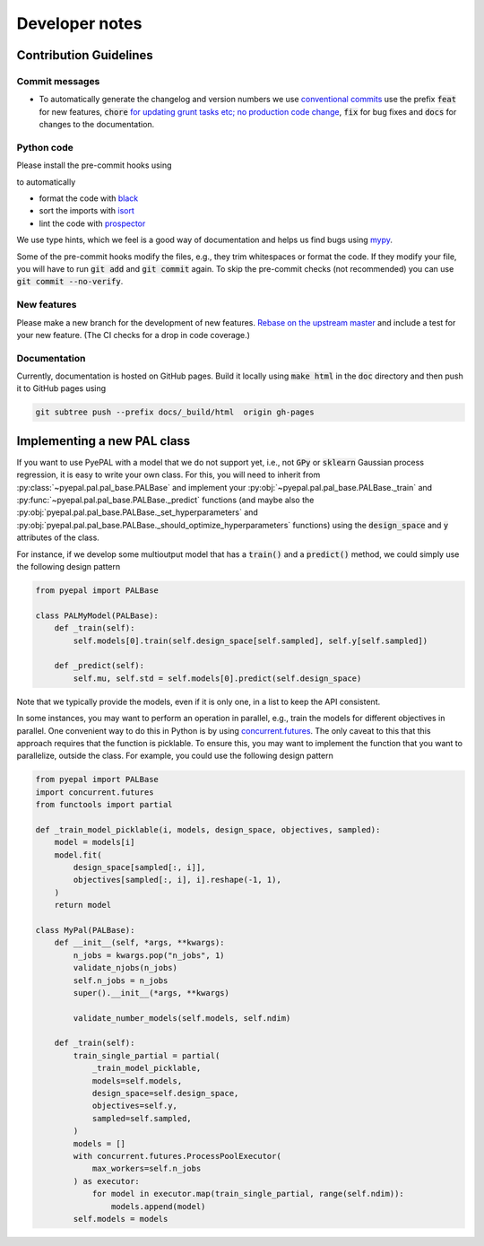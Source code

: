 Developer notes
================

Contribution Guidelines
-------------------------

Commit messages
.................

- To automatically generate the changelog and version numbers we use `conventional commits <https://www.conventionalcommits.org/en/v1.0.0-beta.2/>`_ use the prefix :code:`feat` for new features, :code:`chore` `for updating grunt tasks etc; no production code change <https://stackoverflow.com/questions/26944762/when-to-use-chore-as-type-of-commit-message>`_, :code:`fix` for bug fixes and :code:`docs` for changes to the documentation.

Python code
.................

Please install the pre-commit hooks using

.. code::bash

    pip install pre-commit
    pre-commit install .


to automatically

- format the code with `black <https://github.com/psf/black>`_
- sort the imports with `isort <https://pycqa.github.io/isort/>`_
- lint the code with `prospector <http://prospector.landscape.io/en/master/>`_

We use type hints, which we feel is a good way of documentation and helps us find bugs using `mypy <http://mypy-lang.org/>`_.

Some of the pre-commit hooks modify the files, e.g., they trim whitespaces or format the code. If they modify your file, you will have
to run :code:`git add` and :code:`git commit` again. To skip the pre-commit checks (not recommended) you can use :code:`git commit --no-verify`.

New features
.................

Please make a new branch for the development of new features. `Rebase on the upstream master <https://medium.com/@ruthmpardee/git-fork-workflow-using-rebase-587a144be470>`_ and include a test for your new feature. (The CI checks for a drop in code coverage.)


Documentation
.................

Currently, documentation is hosted on GitHub pages. Build it locally using :code:`make html` in the :code:`doc` directory and then push it to GitHub pages using

.. code-block:: bash

   git subtree push --prefix docs/_build/html  origin gh-pages


.. _new_pal_class:

Implementing a new PAL class
-----------------------------

If you want to use PyePAL  with a model that we do not support yet, i.e., not :code:`GPy` or :code:`sklearn` Gaussian process regression, it is easy to write your own class. For this, you will need to inherit from :py:class:`~pyepal.pal.pal_base.PALBase` and implement your  :py:obj:`~pyepal.pal.pal_base.PALBase._train` and  :py:func:`~pyepal.pal.pal_base.PALBase._predict` functions (and maybe also the  :py:obj:`pyepal.pal.pal_base.PALBase._set_hyperparameters` and  :py:obj:`pyepal.pal.pal_base.PALBase._should_optimize_hyperparameters` functions) using the :code:`design_space` and :code:`y` attributes of the class.

For instance, if we develop some multioutput model that has a :code:`train()` and a :code:`predict()` method, we could simply use the following design pattern

.. code-block:: python

    from pyepal import PALBase

    class PALMyModel(PALBase):
        def _train(self):
            self.models[0].train(self.design_space[self.sampled], self.y[self.sampled])

        def _predict(self):
            self.mu, self.std = self.models[0].predict(self.design_space)


Note that we typically provide the models, even if it is only one, in a list to keep the API consistent.

In some instances, you may want to perform an operation in parallel, e.g., train the models for different objectives in parallel. One convenient way to do this in Python is by using `concurrent.futures <https://docs.python.org/3/library/concurrent.futures.html>`_. The only caveat to this that this approach requires that the function is picklable. To ensure this, you may want to implement the function that you want to parallelize, outside the class. For example, you could use the following design pattern

.. code-block:: python

    from pyepal import PALBase
    import concurrent.futures
    from functools import partial

    def _train_model_picklable(i, models, design_space, objectives, sampled):
        model = models[i]
        model.fit(
            design_space[sampled[:, i]],
            objectives[sampled[:, i], i].reshape(-1, 1),
        )
        return model

    class MyPal(PALBase):
        def __init__(self, *args, **kwargs):
            n_jobs = kwargs.pop("n_jobs", 1)
            validate_njobs(n_jobs)
            self.n_jobs = n_jobs
            super().__init__(*args, **kwargs)

            validate_number_models(self.models, self.ndim)

        def _train(self):
            train_single_partial = partial(
                _train_model_picklable,
                models=self.models,
                design_space=self.design_space,
                objectives=self.y,
                sampled=self.sampled,
            )
            models = []
            with concurrent.futures.ProcessPoolExecutor(
                max_workers=self.n_jobs
            ) as executor:
                for model in executor.map(train_single_partial, range(self.ndim)):
                    models.append(model)
            self.models = models
